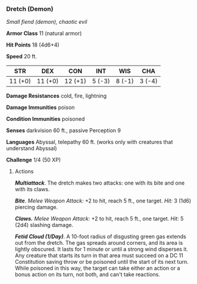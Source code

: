 *** Dretch (Demon)
:PROPERTIES:
:CUSTOM_ID: dretch-demon
:END:
/Small fiend (demon), chaotic evil/

*Armor Class* 11 (natural armor)

*Hit Points* 18 (4d6+4)

*Speed* 20 ft.

| STR     | DEX     | CON     | INT    | WIS    | CHA    |
|---------+---------+---------+--------+--------+--------|
| 11 (+0) | 11 (+0) | 12 (+1) | 5 (-3) | 8 (-1) | 3 (-4) |

*Damage Resistances* cold, fire, lightning

*Damage Immunities* poison

*Condition Immunities* poisoned

*Senses* darkvision 60 ft., passive Perception 9

*Languages* Abyssal, telepathy 60 ft. (works only with creatures that
understand Abyssal)

*Challenge* 1/4 (50 XP)

****** Actions
:PROPERTIES:
:CUSTOM_ID: actions
:END:
*/Multiattack/*. The dretch makes two attacks: one with its bite and one
with its claws.

*/Bite/*. /Melee Weapon Attack:/ +2 to hit, reach 5 ft., one target.
/Hit:/ 3 (1d6) piercing damage.

*/Claws./* /Melee Weapon Attack:/ +2 to hit, reach 5 ft., one target.
/Hit:/ 5 (2d4) slashing damage.

*/Fetid Cloud (1/Day)/*. A 10-foot radius of disgusting green gas
extends out from the dretch. The gas spreads around corners, and its
area is lightly obscured. It lasts for 1 minute or until a strong wind
disperses it. Any creature that starts its turn in that area must
succeed on a DC 11 Constitution saving throw or be poisoned until the
start of its next turn. While poisoned in this way, the target can take
either an action or a bonus action on its turn, not both, and can't take
reactions.
